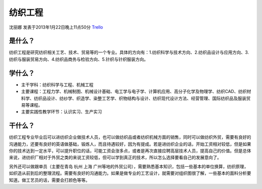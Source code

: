 纺织工程
==============
沈丽娜 发表于2013年1月22日晚上11点50分 `Trello`_

.. _`Trello`: https://trello.com/card/lina/5073046e9ccf02412488bbcb/340

是什么？
------------
纺织工程是研究纺织相关工艺、技术、贸易等的一个专业。具体的方向有：1.纺织科学与技术方向、2.纺织品设计与应用方向、3.纺织与服装贸易方向、4.纺织品商务与检验方向、5.针织与针织服装方向。

学什么？
-----------
* 主干学科：纺织科学与工程、机械工程

* 主要课程：工程力学、机械制图、机械设计基础、电工学与电子学、计算机应用、高分子化学及物理学、纺织CAD、纺织材料学、纺织品设计、纺纱学、织造学、染整工艺学、织物结构与设计、纺织现代设计方法、经营管理、国际纺织品及服装贸易等课程。

* 主要实践性教学环节：认识实习、生产实习

干什么？
-----------
纺织工程专业毕业后可以进纺织企业做技术人员，也可以做纺织品或者纺织机械方面的销售，同时可以做纺织外贸，需要有良好的沟通能力，还要有良好的英语做基础，锻炼人，而且待遇较好，因为有提成。若是进纺织企业的话，开始工资相对较低，但是如果你的技术达到一定水平，可以提升职位的话，可能工资会涨多点，或者是再次直接应聘高层技术人员，提高自己的价值。但是总体来说，进纺织厂相对于外贸之类的来说工资较低，但可以学到真正的技术，所以怎么选择要看自己的发展意向了。

另外还可以做跟单员（主要在青岛 杭州 上海 广州等地的外贸公司），需要熟悉基本知识，包括一些基本的单位换算，纺织原理，如织造从前到后的整理流程。需要有良好的沟通能力。如果是做专业的工艺设计，就需要对组织图很了解，一些基本的面料分析要知道。做工艺员的话，需要会打颜色等等。


